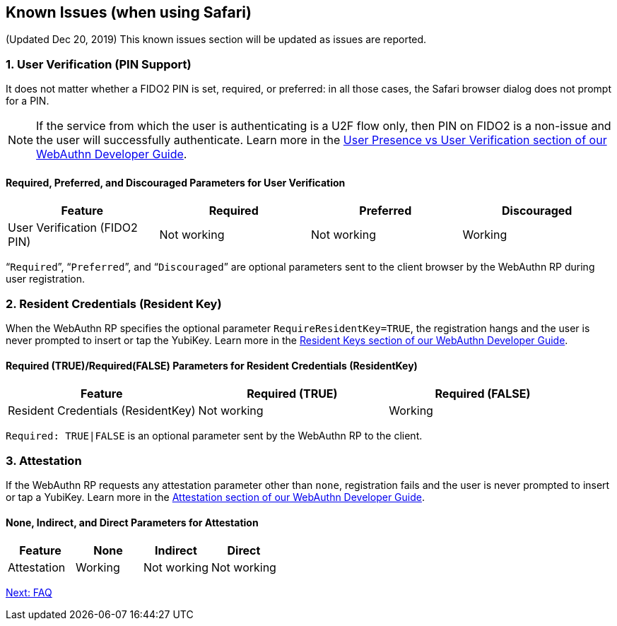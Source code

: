 == Known Issues (when using Safari)

(Updated Dec 20, 2019) This known issues section will be updated as issues are reported.

=== 1. User Verification (PIN Support)

It does not matter whether a FIDO2 PIN is set, required, or preferred: in all those cases, the Safari browser dialog does not prompt for a PIN.

[NOTE]
======
If the service from which the user is authenticating is a U2F flow only, then PIN on FIDO2 is a non-issue and the user will successfully authenticate. Learn more in the link:../WebAuthn_Developer_Guide/User_Presence_vs_User_Verification.adoc[User Presence vs User Verification section of our WebAuthn Developer Guide].
======

==== Required, Preferred, and Discouraged Parameters for User Verification
[options="header"]
|=========================================================================
|Feature                       |Required    |Preferred   |Discouraged

|User Verification (FIDO2 PIN) |Not working |Not working |Working
|=========================================================================

“`Required`”, “`Preferred`”, and “`Discouraged`” are optional parameters sent to the client browser by the WebAuthn RP during user registration.


=== 2. Resident Credentials (Resident Key)

When the WebAuthn RP specifies the optional parameter `RequireResidentKey=TRUE`, the registration hangs and the user is never prompted to insert or tap the YubiKey. Learn more in the link:../WebAuthn_Developer_Guide/Resident_Keys.adoc[Resident Keys section of our WebAuthn Developer Guide].

==== Required (TRUE)/Required(FALSE) Parameters for Resident Credentials (ResidentKey)
[options="header"]
|=====================================================================================
|Feature                            |Required (TRUE) |Required (FALSE)

|Resident Credentials (ResidentKey) |Not working     |Working
|=====================================================================================

`Required: TRUE|FALSE` is an optional parameter sent by the WebAuthn RP to the client.


=== 3. Attestation

If the WebAuthn RP requests any attestation parameter other than `none`, registration fails and the user is never prompted to insert or tap a YubiKey. Learn more in the link:../WebAuthn_Developer_Guide/Attestation.adoc[Attestation section of our WebAuthn Developer Guide].

==== None, Indirect, and Direct Parameters for Attestation
[options="header"]
|=========================================================
|Feature                       |None     |Indirect          |Direct

|Attestation                   |Working  |Not working       |Not working
|=========================================================


link:FAQ.adoc[Next: FAQ]
